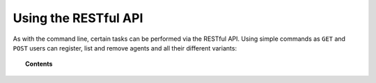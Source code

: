 .. Copyright (C) 2018 Wazuh, Inc.

.. _restful-api:

Using the RESTful API
=====================

As with the command line, certain tasks can be performed via the RESTful API.
Using simple commands as ``GET`` and ``POST`` users can register, list and remove agents and all their different variants:

.. topic:: Contents

    .. toctree::
        :maxdepth: 2

        register
        listing
        remove
